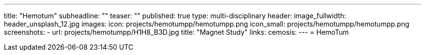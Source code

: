 ---
title: "Hemotum++"
subheadline: ""
teaser: ""
published: true
type: multi-disciplinary
header:
  image_fullwidth: header_unsplash_12.jpg
images:
  icon: projects/hemotumpp/hemotumpp.png
  icon_small: projects/hemotumpp/hemotumpp.png
  screenshots:
    - url: projects/hemotumpp/H1H8_B3D.jpg
      title: "Magnet Study"
links:
  cemosis:
---
= HemoTum++



